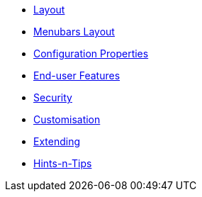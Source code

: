 * xref:vw:ROOT:layout.adoc[Layout]
* xref:vw:ROOT:menubars-layout.adoc[Menubars Layout]
* xref:vw:ROOT:configuration-properties.adoc[Configuration Properties]
* xref:vw:ROOT:features.adoc[End-user Features]
* xref:vw:ROOT:security.adoc[Security]
* xref:vw:ROOT:customisation.adoc[Customisation]
* xref:vw:ROOT:extending.adoc[Extending]
* xref:vw:ROOT:hints-and-tips.adoc[Hints-n-Tips]





